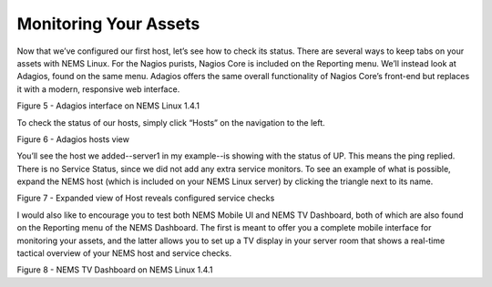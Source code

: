 Monitoring Your Assets
======================

Now that we’ve configured our first host, let’s see how to check its status. There are several ways to keep tabs on your assets with NEMS Linux. For the Nagios purists, Nagios Core is included on the Reporting menu. We’ll instead look at Adagios, found on the same menu. Adagios offers the same overall functionality of Nagios Core’s front-end but replaces it with a modern, responsive web interface.

Figure 5 - Adagios interface on NEMS Linux 1.4.1

To check the status of our hosts, simply click “Hosts” on the navigation to the left.

Figure 6 - Adagios hosts view

You’ll see the host we added--server1 in my example--is showing with the status of UP. This means the ping replied. There is no Service Status, since we did not add any extra service monitors. To see an example of what is possible, expand the NEMS host (which is included on your NEMS Linux server) by clicking the triangle next to its name.

Figure 7 - Expanded view of Host reveals configured service checks

I would also like to encourage you to test both NEMS Mobile UI and NEMS TV Dashboard, both of which are also found on the Reporting menu of the NEMS Dashboard. The first is meant to offer you a complete mobile interface for monitoring your assets, and the latter allows you to set up a TV display in your server room that shows a real-time tactical overview of your NEMS host and service checks.

Figure 8 - NEMS TV Dashboard on NEMS Linux 1.4.1
